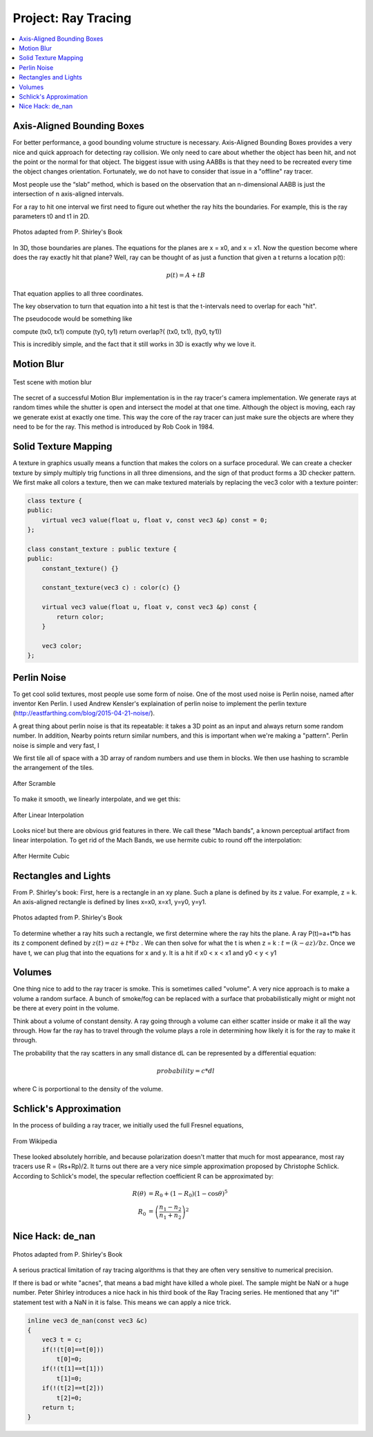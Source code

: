 .. _ray tracer:

********************
Project: Ray Tracing
********************

.. contents::
	:local: 

===========================
Axis-Aligned Bounding Boxes
===========================

For better performance, a good bounding volume structure is necessary. Axis-Aligned Bounding Boxes provides a very nice and quick approach for detecting ray collision. We only need to care about whether the object has been hit, and not the point or the normal for that object. The biggest issue with using AABBs is that they need to be recreated every time the object changes orientation. Fortunately, we do not have to consider that issue in a "offline" ray tracer.

Most people use the “slab” method, which is based on the observation that an ​n​-dimensional AABB is just the intersection of ​n​ axis-aligned intervals.

For a ray to hit one interval we first need to figure out whether the ray hits the boundaries. For example, this is the ray parameters ​t0​ and ​t1 in 2D.

.. figure:: ../_static/aabb_1.png
	:align: center
	:width: 50%

	Photos adapted from P. Shirley's Book

In 3D, those boundaries are planes. The equations for the planes are ​x = x0​, and ​x = x1​. 
Now the question become where does the ray exactly hit that plane? 
Well, ray can be thought of as just a function that given a ​t returns a location ​p​(​t​):

.. math::

	p​(t) = ​A​ + t​B

That equation applies to all three coordinates.

The key observation to turn that equation into a hit test is that the t-intervals need to
overlap for each "hit".

The pseudocode would be something like

compute (tx0, tx1)
compute (ty0, ty1)
return overlap?( (tx0, tx1), (ty0, ty1))

This is incredibly simple, and the fact that it still works in 3D is exactly why we love it.


===========
Motion Blur
===========

.. figure:: ../_static/motion_blur.jpg
	:align: center
	:width: 50%

	Test scene with motion blur

The secret of a successful Motion Blur implementation is in the ray tracer's camera implementation. We generate rays at random times while the shutter is open and intersect the model at that one time. Although the object is moving, each ray we generate exist at exactly one time. This way the core of the ray tracer can just make sure the objects are where they need to be for the ray. This method is introduced by Rob Cook in 1984.

=====================
Solid Texture Mapping
=====================

A ​texture​ in graphics usually means a function that makes the colors on a surface procedural. 
We can create a checker texture by simply multiply trig functions in all three dimensions, and the sign of that product forms a 3D checker pattern.
We first make ​all colors​ a texture, then we can make textured materials by replacing the vec3 color with a texture pointer:

.. code::

	class texture {
	public:
	    virtual vec3 value(float u, float v, const vec3 &p) const = 0;
	};

	class constant_texture : public texture {
	public:
	    constant_texture() {}

	    constant_texture(vec3 c) : color(c) {}

	    virtual vec3 value(float u, float v, const vec3 &p) const {
	        return color;
	    }

	    vec3 color;
	};

.. figure:: ../_static/solid_texture.jpg
	:align: center
	:width: 50%

============
Perlin Noise
============

To get cool solid textures, most people use some form of noise. One of the most used noise is Perlin noise, named after inventor Ken Perlin.
I used Andrew Kensler's explaination of perlin noise to implement the perlin texture (http://eastfarthing.com/blog/2015-04-21-noise/).

A great thing about perlin noise is that its repeatable: it takes a 3D point as an input and always return some random number. In addition, Nearby points return similar numbers, and this is important when we're making a "pattern". Perlin noise is simple and very fast, I 

We first tile all of space with a 3D array of random numbers and use them in blocks. We then use hashing to scramble the arrangement of the tiles.

.. figure:: ../_static/perlin_1.jpg
	:align: center
	:width: 50%

	After Scramble

To make it smooth, we linearly interpolate, and we get this:

.. figure:: ../_static/perlin_2.jpg
	:align: center
	:width: 50%

	After Linear Interpolation

Looks nice! but there are obvious grid features in there. We call these "Mach bands",​ a known perceptual artifact from linear interpolation. To get rid of the Mach Bands, we use ​hermite cubic​ to round off the interpolation:

.. figure:: ../_static/perlin_3.jpg
	:align: center
	:width: 50%

	After Hermite Cubic

=====================
Rectangles and Lights
=====================

From P. Shirley's book:
First, here is a rectangle in an xy plane. Such a plane is defined by its ​z​ value.
For example, ​z = k​. An axis-aligned rectangle is defined by lines ​x=x0​, ​x=x1​, ​y=y0​, ​y=y1.​

.. figure:: ../_static/rect_diag.png
	:align: center
	:width: 50%

	Photos adapted from P. Shirley's Book

To determine whether a ray hits such a rectangle, we first determine where the ray hits the plane.
A ray P(t)=a+t*b has its z component defined by :math:`z(t)=az+t*bz` .
We can then solve for what the t is when z = k : :math:`t = (k-az) / bz`.
Once we have ​t​, we can plug that into the equations for ​x​ and ​y.
It is a hit if ​x0 < x < x1​ and ​y0 < y < y1​

=======
Volumes
=======

One thing nice to add to the ray tracer is smoke. This is sometimes called "volume". A very nice approach is to make a volume a random surface. A bunch of smoke/fog can be replaced with a surface that probabilistically might or might not be there at every point in the volume.

Think about a volume of constant density. A ray going through a volume can either scatter inside or make it all the way through. How far the ray has to travel through the volume plays a role in determining how likely it is for the ray to make it through.

The probability that the ray scatters in any small distance dL can be represented by a differential equation:

.. math::

	probability = c*dl

where C is porportional to the density of the volume.

=======================
Schlick's Approximation
=======================

In the process of building a ray tracer, we initially used the full Fresnel equations, 

.. figure:: ../_static/fresnel_eq.png
	:align: center
	:width: 50%

	From Wikipedia

These looked absolutely horrible, and because polarization doesn't matter that much for most appearance, most ray tracers use R = (Rs+Rp)/2. It turns out there are a very nice simple approximation proposed by Christophe Schlick.
According to Schlick's model, the specular reflection coefficient R can be approximated by:

.. math::

	R(\theta) &= R_0 + (1 - R_0)(1 - \cos \theta)^5 \\
    R_0 &= \left(\frac{n_1-n_2}{n_1+n_2}\right)^2

=================
Nice Hack: de_nan
=================

.. figure:: ../_static/image_acne.png
	:align: center
	:width: 50%

	Photos adapted from P. Shirley's Book

A serious practical limitation of ray tracing algorithms is that they are often very sensitive to numerical precision. 

If there is bad or white "acnes", that means a bad might have killed a whole pixel. The sample might be NaN or a huge number. Peter Shirley introduces a nice hack in his third book of the Ray Tracing series. He mentioned that any "if" statement test with a NaN in it is false. This means we can apply a nice trick.

.. code-block:: cpp

	inline vec3 de_nan(const vec3 &c)
	{
	    vec3 t = c;
	    if(!(t[0]==t[0]))
	        t[0]=0;
	    if(!(t[1]==t[1]))
	        t[1]=0;
	    if(!(t[2]==t[2]))
	        t[2]=0;
	    return t;
	}